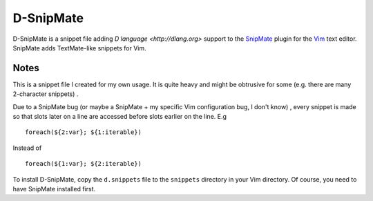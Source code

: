 ==========
D-SnipMate
==========

D-SnipMate is a snippet file adding `D language <http://dlang.org>` support to
the `SnipMate <https://github.com/garbas/vim-snipmate>`_  plugin for the 
`Vim <http://vim.org>`_ text editor. SnipMate adds TextMate-like snippets for 
Vim.

-----
Notes
-----

This is a snippet file I created for my own usage. It is quite heavy and might
be obtrusive for some (e.g. there are many 2-character snippets) .

Due to a SnipMate bug (or maybe a SnipMate + my specific Vim configuration bug,
I don't know) , every snippet is made so that slots later on a line are 
accessed before slots earlier on the line. E.g ::

   foreach(${2:var}; ${1:iterable})

Instead of ::

   foreach(${1:var}; ${2:iterable})

To install D-SnipMate, copy the ``d.snippets`` file to the ``snippets`` 
directory in your Vim directory. Of course, you need to have SnipMate 
installed first.




